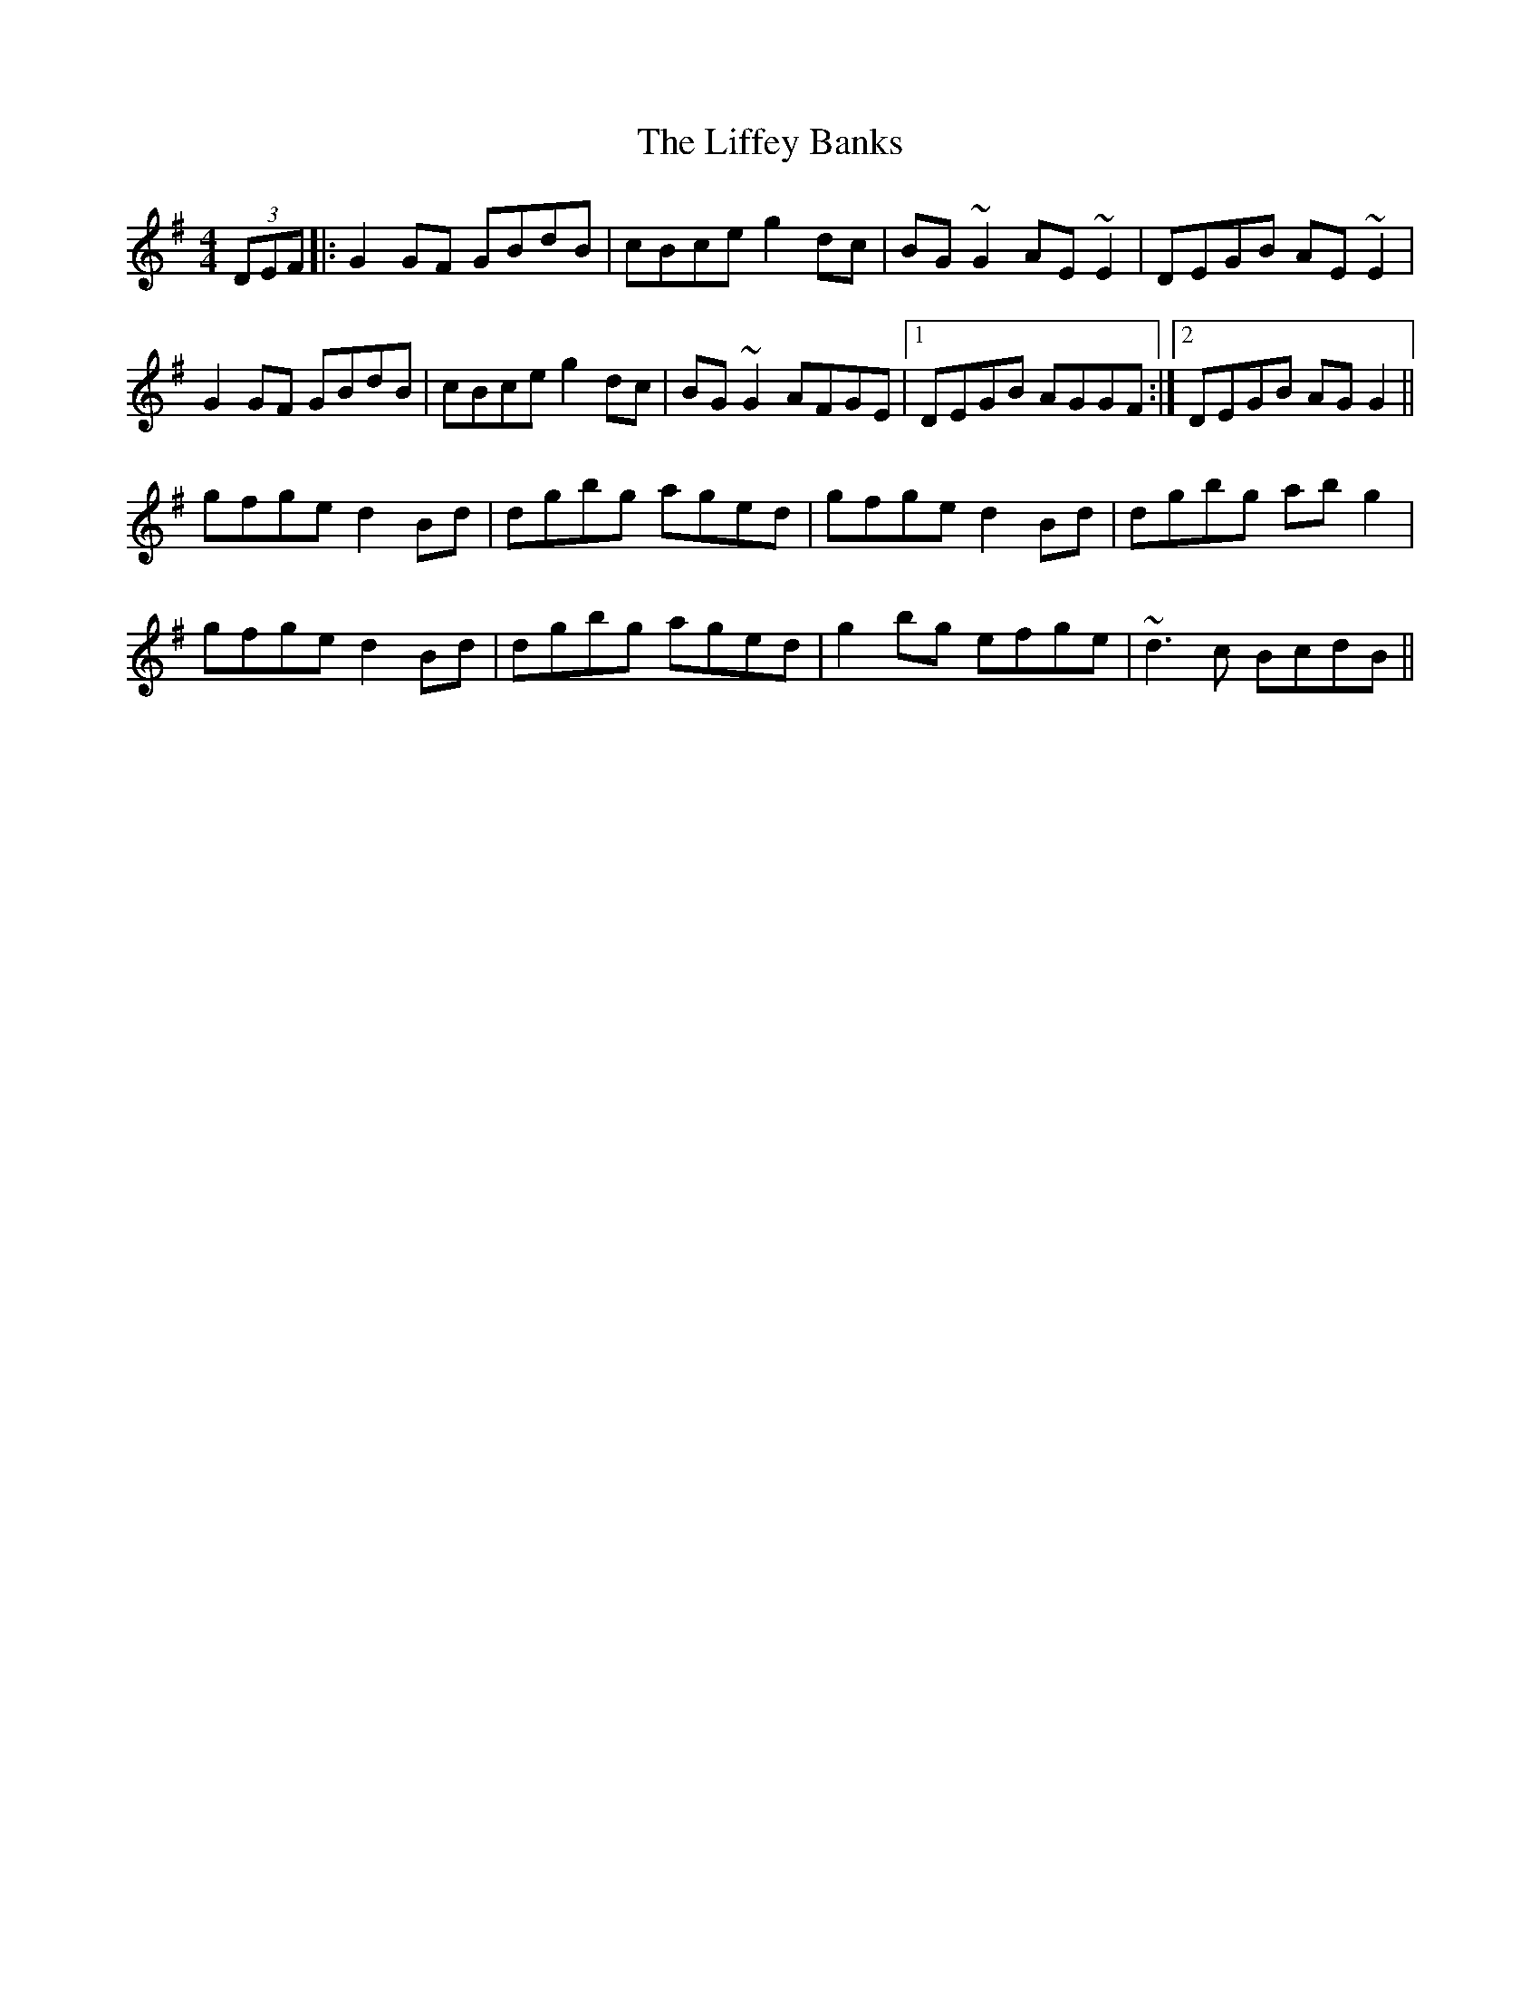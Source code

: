 X: 23546
T: Liffey Banks, The
R: reel
M: 4/4
K: Gmajor
(3DEF|:G2 GF GBdB|cBce g2dc|BG~G2 AE~E2|DEGB AE~E2|
G2GF GBdB|cBce g2dc|BG~G2 AFGE|1 DEGB AGGF:|2 DEGB AG G2||
gfge d2Bd|dgbg aged|gfge d2Bd|dgbg abg2|
gfge d2Bd|dgbg aged|g2bg efge|~d3c BcdB||


